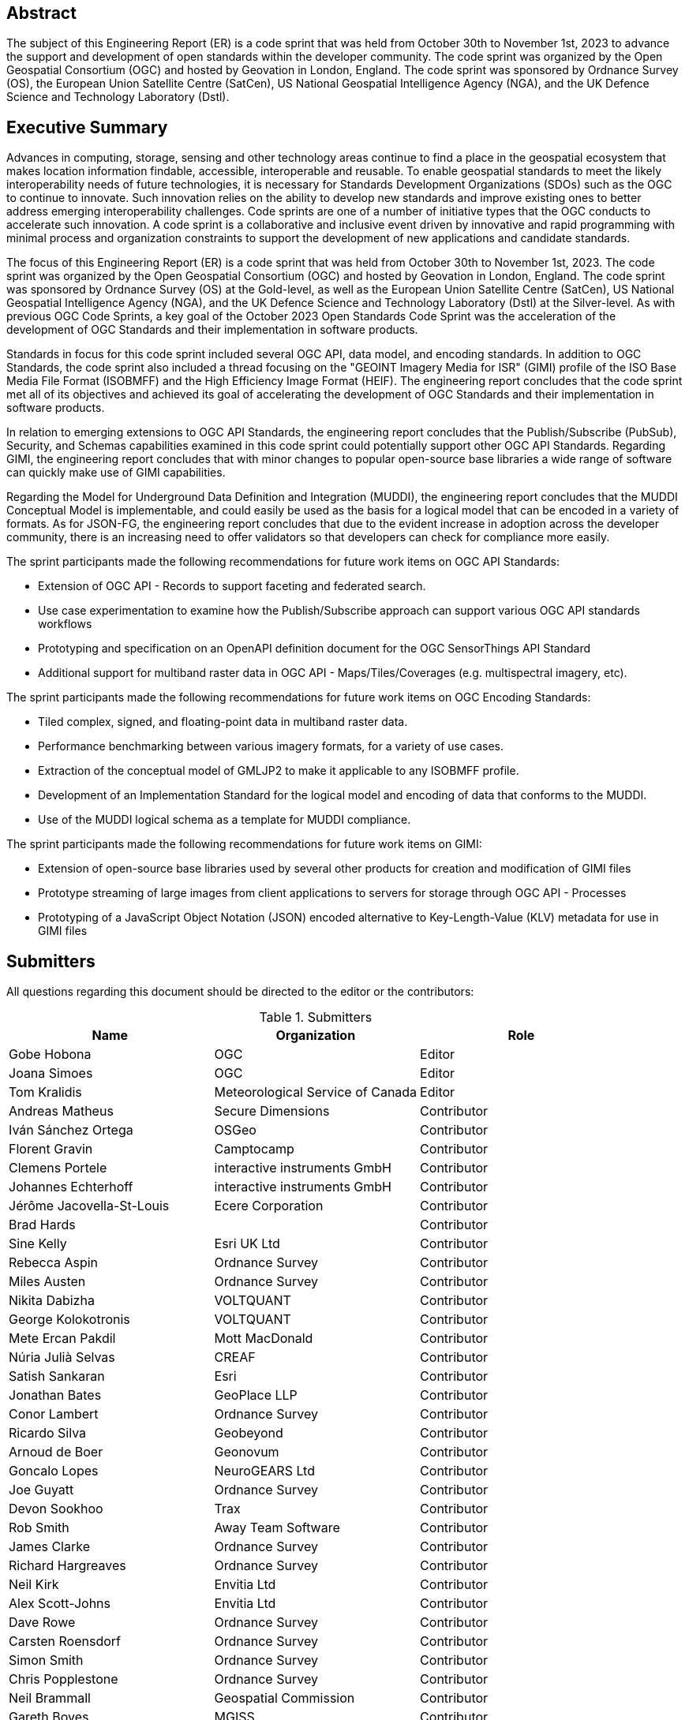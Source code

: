 
////
Preface sections must include [.preface] attribute
in order to get them placed in the preface area (and not in the main content).

Keywords specified in document preamble will display in this area
after the abstract
////

[.preface]
== Abstract

The subject of this Engineering Report (ER) is a code sprint that was held from October 30th to November 1st, 2023 to advance the support and development of open standards within the developer community. The code sprint was organized by the Open Geospatial Consortium (OGC) and hosted by Geovation in London, England. The code sprint was sponsored by Ordnance Survey (OS), the European Union Satellite Centre (SatCen), US National Geospatial Intelligence Agency (NGA), and the UK Defence Science and Technology Laboratory (Dstl). 


[.preface]
== Executive Summary

Advances in computing, storage, sensing and other technology areas continue to find a place in the geospatial ecosystem that makes location information findable, accessible, interoperable and reusable. To enable geospatial standards to meet the likely interoperability needs of future technologies, it is necessary for Standards Development Organizations (SDOs) such as the OGC to continue to innovate. Such innovation relies on the ability to develop new standards and improve existing ones to better address emerging interoperability challenges. Code sprints are one of a number of initiative types that the OGC conducts to accelerate such innovation. A code sprint is a collaborative and inclusive event driven by innovative and rapid programming with minimal process and organization constraints to support the development of new applications and candidate standards.

The focus of this Engineering Report (ER) is a code sprint that was held from October 30th to November 1st, 2023. The code sprint was organized by the Open Geospatial Consortium (OGC) and hosted by Geovation in London, England. The code sprint was sponsored by Ordnance Survey (OS) at the Gold-level, as well as the European Union Satellite Centre (SatCen), US National Geospatial Intelligence Agency (NGA), and the UK Defence Science and Technology Laboratory (Dstl) at the Silver-level. As with previous OGC Code Sprints, a key goal of the October 2023 Open Standards Code Sprint was the acceleration of the development of OGC Standards and their implementation in software products. 

Standards in focus for this code sprint included several OGC API, data model, and encoding standards. In addition to OGC Standards, the code sprint also included a thread focusing on the "GEOINT Imagery Media for ISR" (GIMI) profile of the ISO Base Media File Format (ISOBMFF) and the High Efficiency Image Format (HEIF). The engineering report concludes that the code sprint met all of its objectives and achieved its goal of accelerating the development of OGC Standards and their implementation in software products. 

In relation to emerging extensions to OGC API Standards, the engineering report concludes that the Publish/Subscribe (PubSub), Security, and Schemas capabilities examined in this code sprint could potentially support other OGC API Standards. Regarding GIMI, the engineering report concludes that with minor changes to popular open-source base libraries a wide range of software can quickly make use of GIMI capabilities.

Regarding the Model for Underground Data Definition and Integration (MUDDI), the engineering report concludes that the MUDDI Conceptual Model is implementable, and could easily be used as the basis for a logical model that can be encoded in a variety of formats. As for JSON-FG, the engineering report concludes that due to the evident increase in adoption across the developer community, there is an increasing need to offer validators so that developers can check for compliance more easily. 

The sprint participants made the following recommendations for future work items on OGC API Standards:

* Extension of OGC API - Records to support faceting and federated search.
* Use case experimentation to examine how the Publish/Subscribe approach can support various OGC API standards workflows
* Prototyping and specification on an OpenAPI definition document for the OGC SensorThings API Standard
* Additional support for multiband raster data in OGC API - Maps/Tiles/Coverages (e.g. multispectral imagery, etc). 

The sprint participants made the following recommendations for future work items on OGC Encoding Standards:

* Tiled complex, signed, and floating-point data in multiband raster data. 
* Performance benchmarking between various imagery formats, for a variety of use cases.
* Extraction of the conceptual model of GMLJP2 to make it applicable to any ISOBMFF profile.
* Development of an Implementation Standard for the logical model and encoding of data that conforms to the MUDDI.
* Use of the MUDDI logical schema as a template for MUDDI compliance. 

The sprint participants made the following recommendations for future work items on GIMI:

* Extension of open-source base libraries used by several other products for creation and modification of GIMI files
* Prototype streaming of large images from client applications to servers for storage through OGC API - Processes
* Prototyping of a JavaScript Object Notation (JSON) encoded alternative to Key-Length-Value (KLV) metadata for use in GIMI files




== Submitters

All questions regarding this document should be directed to the editor or the contributors:

[%unnumbered%]
.Submitters
[options="header"]
|===
|	Name | Organization | Role
|	Gobe Hobona| OGC | Editor
|	Joana Simoes | OGC |Editor
|	Tom Kralidis | Meteorological Service of Canada |Editor
|	Andreas Matheus	|	Secure Dimensions	|	Contributor
|	Iván Sánchez Ortega	| OSGeo	|	Contributor
|	Florent Gravin	|	Camptocamp	|	Contributor
|	Clemens Portele	|	interactive instruments GmbH	|	Contributor
|	Johannes Echterhoff	|	interactive instruments GmbH	|	Contributor
|	Jérôme Jacovella-St-Louis	| Ecere Corporation	|	Contributor
|	Brad Hards	| 	|	Contributor
|	Sine Kelly	|	Esri UK Ltd	|	Contributor
|	Rebecca Aspin	|	Ordnance Survey	|	Contributor
|	Miles Austen	|	Ordnance Survey	|	Contributor
|	Nikita Dabizha	|	VOLTQUANT	|	Contributor
|	George Kolokotronis	|	VOLTQUANT	|	Contributor
|	Mete Ercan Pakdil	|	Mott MacDonald	|	Contributor
|	Núria Julià Selvas	|	CREAF	|	Contributor
|	Satish Sankaran	|	Esri	|	Contributor
|	Jonathan Bates	|	GeoPlace LLP	|	Contributor
|	Conor Lambert	|	Ordnance Survey	|	Contributor
|	Ricardo Silva	|	Geobeyond	|	Contributor
|	Arnoud de Boer	|	Geonovum	|	Contributor
|	Goncalo Lopes	|	NeuroGEARS Ltd	|	Contributor
|	Joe Guyatt	|	Ordnance Survey	|	Contributor
|	Devon Sookhoo	|	Trax	|	Contributor
|	Rob Smith	|	Away Team Software	|	Contributor
|	James Clarke	|	Ordnance Survey	|	Contributor
|	Richard Hargreaves	|	Ordnance Survey	|	Contributor
|	Neil Kirk	|	Envitia Ltd	|	Contributor
|	Alex Scott-Johns	|	Envitia Ltd	|	Contributor
|	Dave Rowe	|	Ordnance Survey	|	Contributor
|	Carsten Roensdorf	|	Ordnance Survey	|	Contributor
|	Simon Smith	|	Ordnance Survey	|	Contributor
|	Chris Popplestone	|	Ordnance Survey	|	Contributor
|	Neil Brammall	|	Geospatial Commission	|	Contributor
|	Gareth Boyes	|	MGISS	|	Contributor
|	Michael Gordon	|	Ordnance Survey	|	Contributor
|	Colin Sawkins	|	Cadent Gas Limited	|	Contributor
|	Matthew Lewis	|	Esri UK	|	Contributor
|	Sumit Sen	|	GISE Hub, IIT Bombay	|	Contributor
|	Paul Hann	|	Esri UK	|	Contributor
|	Joost Farla	|	Geonovum	|	Contributor
|	Samantha Lavender	|	Pixalytics Ltd	|	Contributor
|	Panagiotis (Peter) Vretanos	|	MariaDB / CubeWerx	|	Contributor
|	Lucio Colaiacomo	|	EU SatCen	|	Contributor
|	Scott Simmons	|	OGC	|	Contributor
|	Chris Little	|	Met Office	|	Contributor
|	Rahul Sharma	|	Cognizant UK	|	Contributor
|	Michael Leedahl	|	Maxar	|	Contributor
|	Ashiraf Kyabainze	|	AT HAUSE LIMITED	|	Contributor
|	Linda van den Brink	|	Geonovum	|	Contributor
|	Ingo Simonis	|	OGC	|	Contributor
|	Thomas Hodson	|	ECMWF	|	Contributor
|	Joan Maso	|	UAB-CREAF	|	Contributor
|	Devon Sookhoo	|	TRAX International Corporation	|	Contributor
|	Joe Stufflebeam	|	TRAX International Corporation	|	Contributor
|	Dean Hintz	|	Safe Software	|	Contributor
|	Ryan Franz	|	FlightSafety International	|	Contributor
|	Hylke van der Schaaf	|	Fraunhofer Gesellschaft	|	Contributor

|=== 
